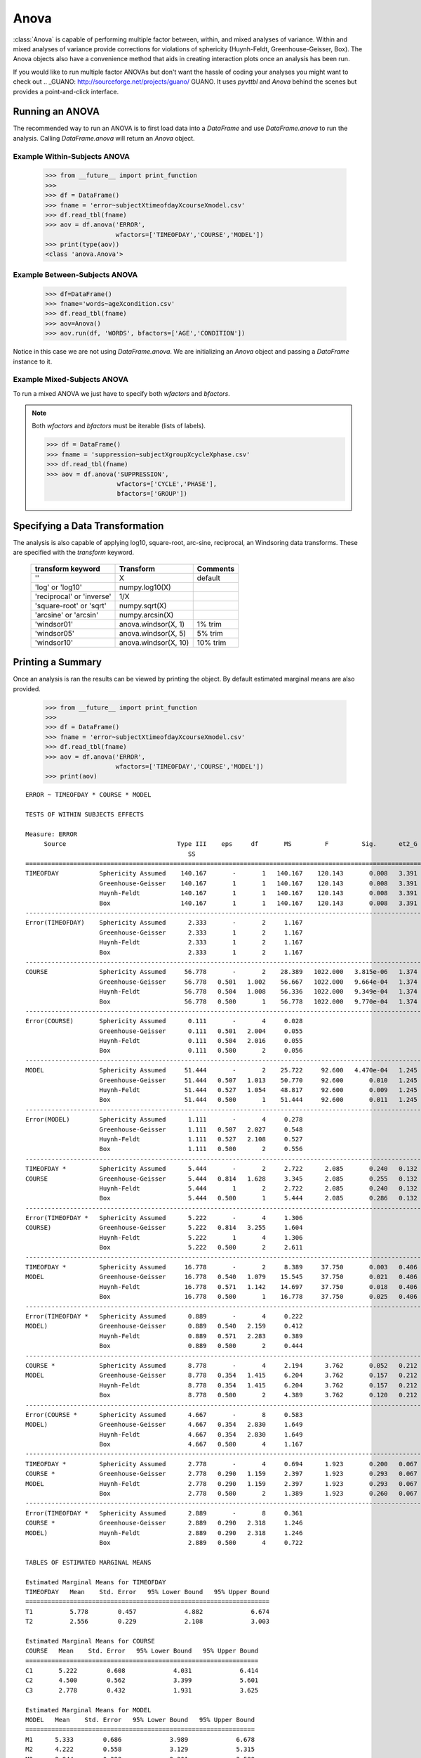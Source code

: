 Anova
======================================

:class:`Anova` is capable of performing multiple factor between, within, and 
mixed analyses of variance. Within and mixed analyses of variance provide 
corrections for violations of sphericity (Huynh-Feldt, Greenhouse-Geisser, Box). 
The Anova objects also have a convenience method that aids in creating interaction 
plots once an analysis has been run.

If you would like to run multiple factor ANOVAs but don't want the hassle of coding 
your analyses you might want to check out .. _GUANO: http://sourceforge.net/projects/guano/ GUANO. 
It uses `pyvttbl` and `Anova` behind the scenes but provides a point-and-click interface. 

Running an ANOVA
----------------

The recommended way to run an ANOVA is to first load data into a `DataFrame` and use 
`DataFrame.anova` to run the analysis. Calling `DataFrame.anova` will return an `Anova` object.

Example Within-Subjects ANOVA
^^^^^^^^^^^^^^^^^^^^^^^^^^^^^^^

    >>> from __future__ import print_function
    >>>
    >>> df = DataFrame()
    >>> fname = 'error~subjectXtimeofdayXcourseXmodel.csv'
    >>> df.read_tbl(fname)
    >>> aov = df.anova('ERROR',
                       wfactors=['TIMEOFDAY','COURSE','MODEL'])
    >>> print(type(aov))
    <class 'anova.Anova'>

Example Between-Subjects ANOVA
^^^^^^^^^^^^^^^^^^^^^^^^^^^^^^^      

    >>> df=DataFrame()
    >>> fname='words~ageXcondition.csv'
    >>> df.read_tbl(fname)
    >>> aov=Anova()
    >>> aov.run(df, 'WORDS', bfactors=['AGE','CONDITION'])

Notice in this case we are not using `DataFrame.anova`. We are initializing an `Anova` 
object and passing a `DataFrame` instance to it. 


Example Mixed-Subjects ANOVA
^^^^^^^^^^^^^^^^^^^^^^^^^^^^^^^      

To run a mixed ANOVA we just have to specify both `wfactors` and `bfactors`.


.. note:: Both `wfactors` and `bfactors` must be iterable (lists of labels).

    >>> df = DataFrame()
    >>> fname = 'suppression~subjectXgroupXcycleXphase.csv'
    >>> df.read_tbl(fname)
    >>> aov = df.anova('SUPPRESSION',
                       wfactors=['CYCLE','PHASE'],
                       bfactors=['GROUP'])
    
Specifying a Data Transformation
--------------------------------- 

The analysis is also capable of applying log10, square-root, arc-sine, reciprocal, 
an Windsoring data transforms. These are specified with the `transform` keyword. 

    ==========================  ====================  ==========
    transform keyword           Transform             Comments
    ==========================  ====================  ==========
    ''                          X                     default
    'log' or 'log10'            numpy.log10(X)       
    'reciprocal' or  'inverse'  1/X                  
    'square-root' or 'sqrt'     numpy.sqrt(X)  
    'arcsine' or 'arcsin'       numpy.arcsin(X)
    'windsor01'                 anova.windsor(X, 1)   1% trim    
    'windsor05'                 anova.windsor(X, 5)   5% trim    
    'windsor10'                 anova.windsor(X, 10)  10% trim  
    ==========================  ====================  ========== 

Printing a Summary
------------------- 

Once an analysis is ran the results can be viewed by printing the object. By default estimated marginal means are also provided.

    >>> from __future__ import print_function
    >>>
    >>> df = DataFrame()
    >>> fname = 'error~subjectXtimeofdayXcourseXmodel.csv'
    >>> df.read_tbl(fname)
    >>> aov = df.anova('ERROR',
                       wfactors=['TIMEOFDAY','COURSE','MODEL'])
    >>> print(aov)

::

    ERROR ~ TIMEOFDAY * COURSE * MODEL

    TESTS OF WITHIN SUBJECTS EFFECTS

    Measure: ERROR
         Source                              Type III    eps     df       MS         F         Sig.      et2_G   Obs.    SE     95% CI    lambda    Obs.  
                                                SS                                                                                                  Power 
    =====================================================================================================================================================
    TIMEOFDAY           Sphericity Assumed    140.167       -       1   140.167    120.143       0.008   3.391     27   0.456    0.894   1621.929       1 
                        Greenhouse-Geisser    140.167       1       1   140.167    120.143       0.008   3.391     27   0.456    0.894   1621.929       1 
                        Huynh-Feldt           140.167       1       1   140.167    120.143       0.008   3.391     27   0.456    0.894   1621.929       1 
                        Box                   140.167       1       1   140.167    120.143       0.008   3.391     27   0.456    0.894   1621.929       1 
    -----------------------------------------------------------------------------------------------------------------------------------------------------
    Error(TIMEOFDAY)    Sphericity Assumed      2.333       -       2     1.167                                                                           
                        Greenhouse-Geisser      2.333       1       2     1.167                                                                           
                        Huynh-Feldt             2.333       1       2     1.167                                                                           
                        Box                     2.333       1       2     1.167                                                                           
    -----------------------------------------------------------------------------------------------------------------------------------------------------
    COURSE              Sphericity Assumed     56.778       -       2    28.389   1022.000   3.815e-06   1.374     18   0.056    0.109   9198.000       1 
                        Greenhouse-Geisser     56.778   0.501   1.002    56.667   1022.000   9.664e-04   1.374     18   0.056    0.109   9198.000       1 
                        Huynh-Feldt            56.778   0.504   1.008    56.336   1022.000   9.349e-04   1.374     18   0.056    0.109   9198.000       1 
                        Box                    56.778   0.500       1    56.778   1022.000   9.770e-04   1.374     18   0.056    0.109   9198.000       1 
    -----------------------------------------------------------------------------------------------------------------------------------------------------
    Error(COURSE)       Sphericity Assumed      0.111       -       4     0.028                                                                           
                        Greenhouse-Geisser      0.111   0.501   2.004     0.055                                                                           
                        Huynh-Feldt             0.111   0.504   2.016     0.055                                                                           
                        Box                     0.111   0.500       2     0.056                                                                           
    -----------------------------------------------------------------------------------------------------------------------------------------------------
    MODEL               Sphericity Assumed     51.444       -       2    25.722     92.600   4.470e-04   1.245     18   0.176    0.345    833.400       1 
                        Greenhouse-Geisser     51.444   0.507   1.013    50.770     92.600       0.010   1.245     18   0.176    0.345    833.400   1.000 
                        Huynh-Feldt            51.444   0.527   1.054    48.817     92.600       0.009   1.245     18   0.176    0.345    833.400   1.000 
                        Box                    51.444   0.500       1    51.444     92.600       0.011   1.245     18   0.176    0.345    833.400   1.000 
    -----------------------------------------------------------------------------------------------------------------------------------------------------
    Error(MODEL)        Sphericity Assumed      1.111       -       4     0.278                                                                           
                        Greenhouse-Geisser      1.111   0.507   2.027     0.548                                                                           
                        Huynh-Feldt             1.111   0.527   2.108     0.527                                                                           
                        Box                     1.111   0.500       2     0.556                                                                           
    -----------------------------------------------------------------------------------------------------------------------------------------------------
    TIMEOFDAY *         Sphericity Assumed      5.444       -       2     2.722      2.085       0.240   0.132      9   0.540    1.057      9.383   0.446 
    COURSE              Greenhouse-Geisser      5.444   0.814   1.628     3.345      2.085       0.255   0.132      9   0.540    1.057      9.383   0.373 
                        Huynh-Feldt             5.444       1       2     2.722      2.085       0.240   0.132      9   0.540    1.057      9.383   0.446 
                        Box                     5.444   0.500       1     5.444      2.085       0.286   0.132      9   0.540    1.057      9.383   0.244 
    -----------------------------------------------------------------------------------------------------------------------------------------------------
    Error(TIMEOFDAY *   Sphericity Assumed      5.222       -       4     1.306                                                                           
    COURSE)             Greenhouse-Geisser      5.222   0.814   3.255     1.604                                                                           
                        Huynh-Feldt             5.222       1       4     1.306                                                                           
                        Box                     5.222   0.500       2     2.611                                                                           
    -----------------------------------------------------------------------------------------------------------------------------------------------------
    TIMEOFDAY *         Sphericity Assumed     16.778       -       2     8.389     37.750       0.003   0.406      9   0.223    0.436    169.875   1.000 
    MODEL               Greenhouse-Geisser     16.778   0.540   1.079    15.545     37.750       0.021   0.406      9   0.223    0.436    169.875   0.993 
                        Huynh-Feldt            16.778   0.571   1.142    14.697     37.750       0.018   0.406      9   0.223    0.436    169.875   0.996 
                        Box                    16.778   0.500       1    16.778     37.750       0.025   0.406      9   0.223    0.436    169.875   0.985 
    -----------------------------------------------------------------------------------------------------------------------------------------------------
    Error(TIMEOFDAY *   Sphericity Assumed      0.889       -       4     0.222                                                                           
    MODEL)              Greenhouse-Geisser      0.889   0.540   2.159     0.412                                                                           
                        Huynh-Feldt             0.889   0.571   2.283     0.389                                                                           
                        Box                     0.889   0.500       2     0.444                                                                           
    -----------------------------------------------------------------------------------------------------------------------------------------------------
    COURSE *            Sphericity Assumed      8.778       -       4     2.194      3.762       0.052   0.212      6   0.367    0.719     11.286   0.504 
    MODEL               Greenhouse-Geisser      8.778   0.354   1.415     6.204      3.762       0.157   0.212      6   0.367    0.719     11.286   0.223 
                        Huynh-Feldt             8.778   0.354   1.415     6.204      3.762       0.157   0.212      6   0.367    0.719     11.286   0.223 
                        Box                     8.778   0.500       2     4.389      3.762       0.120   0.212      6   0.367    0.719     11.286   0.292 
    -----------------------------------------------------------------------------------------------------------------------------------------------------
    Error(COURSE *      Sphericity Assumed      4.667       -       8     0.583                                                                           
    MODEL)              Greenhouse-Geisser      4.667   0.354   2.830     1.649                                                                           
                        Huynh-Feldt             4.667   0.354   2.830     1.649                                                                           
                        Box                     4.667   0.500       4     1.167                                                                           
    -----------------------------------------------------------------------------------------------------------------------------------------------------
    TIMEOFDAY *         Sphericity Assumed      2.778       -       4     0.694      1.923       0.200   0.067      3   0.408    0.800      2.885   0.152 
    COURSE *            Greenhouse-Geisser      2.778   0.290   1.159     2.397      1.923       0.293   0.067      3   0.408    0.800      2.885   0.087 
    MODEL               Huynh-Feldt             2.778   0.290   1.159     2.397      1.923       0.293   0.067      3   0.408    0.800      2.885   0.087 
                        Box                     2.778   0.500       2     1.389      1.923       0.260   0.067      3   0.408    0.800      2.885   0.109 
    -----------------------------------------------------------------------------------------------------------------------------------------------------
    Error(TIMEOFDAY *   Sphericity Assumed      2.889       -       8     0.361                                                                           
    COURSE *            Greenhouse-Geisser      2.889   0.290   2.318     1.246                                                                           
    MODEL)              Huynh-Feldt             2.889   0.290   2.318     1.246                                                                           
                        Box                     2.889   0.500       4     0.722                                                                           

    TABLES OF ESTIMATED MARGINAL MEANS

    Estimated Marginal Means for TIMEOFDAY
    TIMEOFDAY   Mean    Std. Error   95% Lower Bound   95% Upper Bound 
    ==================================================================
    T1          5.778        0.457             4.882             6.674 
    T2          2.556        0.229             2.108             3.003 

    Estimated Marginal Means for COURSE
    COURSE   Mean    Std. Error   95% Lower Bound   95% Upper Bound 
    ===============================================================
    C1       5.222        0.608             4.031             6.414 
    C2       4.500        0.562             3.399             5.601 
    C3       2.778        0.432             1.931             3.625 

    Estimated Marginal Means for MODEL
    MODEL   Mean    Std. Error   95% Lower Bound   95% Upper Bound 
    ==============================================================
    M1      5.333        0.686             3.989             6.678 
    M2      4.222        0.558             3.129             5.315 
    M3      2.944        0.328             2.301             3.588 

    Estimated Marginal Means for TIMEOFDAY * COURSE
    TIMEOFDAY   COURSE   Mean    Std. Error   95% Lower Bound   95% Upper Bound 
    ===========================================================================
    T1          C1       7.222        0.641             5.966             8.478 
    T1          C2       6.111        0.790             4.564             7.659 
    T1          C3           4        0.577             2.868             5.132 
    T2          C1       3.222        0.401             2.437             4.007 
    T2          C2       2.889        0.261             2.378             3.400 
    T2          C3       1.556        0.294             0.979             2.132 

    Estimated Marginal Means for TIMEOFDAY * MODEL
    TIMEOFDAY   MODEL   Mean    Std. Error   95% Lower Bound   95% Upper Bound 
    ==========================================================================
    T1          M1      7.444        0.835             5.807             9.081 
    T1          M2      6.111        0.512             5.107             7.115 
    T1          M3      3.778        0.465             2.867             4.689 
    T2          M1      3.222        0.434             2.372             4.073 
    T2          M2      2.333        0.408             1.533             3.133 
    T2          M3      2.111        0.261             1.600             2.622 

    Estimated Marginal Means for COURSE * MODEL
    COURSE   MODEL   Mean    Std. Error   95% Lower Bound   95% Upper Bound 
    =======================================================================
    C1       M1      6.667        1.085             4.540             8.794 
    C1       M2      5.167        1.195             2.825             7.509 
    C1       M3      3.833        0.601             2.656             5.011 
    C2       M1      6.167        1.195             3.825             8.509 
    C2       M2      4.167        0.792             2.614             5.720 
    C2       M3      3.167        0.477             2.231             4.102 
    C3       M1      3.167        0.872             1.457             4.877 
    C3       M2      3.333        0.882             1.605             5.062 
    C3       M3      1.833        0.307             1.231             2.436 

    Estimated Marginal Means for TIMEOFDAY * COURSE * MODEL
    TIMEOFDAY   COURSE   MODEL   Mean    Std. Error   95% Lower Bound   95% Upper Bound 
    ===================================================================================
    T1          C1       M1          9        0.577             7.868            10.132 
    T1          C1       M2      7.667        0.333             7.013             8.320 
    T1          C1       M3          5        0.577             3.868             6.132 
    T1          C2       M1      8.667        0.882             6.938            10.395 
    T1          C2       M2      5.667        0.882             3.938             7.395 
    T1          C2       M3          4        0.577             2.868             5.132 
    T1          C3       M1      4.667        1.202             2.311             7.022 
    T1          C3       M2          5        0.577             3.868             6.132 
    T1          C3       M3      2.333        0.333             1.680             2.987 
    T2          C1       M1      4.333        0.333             3.680             4.987 
    T2          C1       M2      2.667        0.882             0.938             4.395 
    T2          C1       M3      2.667        0.333             2.013             3.320 
    T2          C2       M1      3.667        0.333             3.013             4.320 
    T2          C2       M2      2.667        0.333             2.013             3.320 
    T2          C2       M3      2.333        0.333             1.680             2.987 
    T2          C3       M1      1.667        0.333             1.013             2.320 
    T2          C3       M2      1.667        0.882            -0.062             3.395 
    T2          C3       M3      1.333        0.333             0.680             1.987 
    }}}

Writing Summary to File
-------------------------

If you are familiar with Python it should be obvious that the class essential 
has a :meth:`__str__` method that generates the above output. If you are not as familiar 
with Python all you need to know is that turning the object into a string (via `str(aov)`) 
yields the summary as a big string. This means that writing the summary to a file is pretty 
straightforward.
    
    >>> with open('output.txt','wb') as f:
            f.write(str(aov))
    >>>
    
Working with `Anova` Objects (Advanced)
----------------------------------------

If you wish perform additional operations with the results the data from the main effects and
 interactions can be accessed directly. The `Anova` are dictionaries whose keys coorespond to 
 the main effects and interactions.
    
    >>> for d in aov:
            print(d)
    ('TIMEOFDAY',)
    ('COURSE',)
    ('MODEL',)
    ('TIMEOFDAY', 'COURSE')
    ('TIMEOFDAY', 'MODEL')
    ('COURSE', 'MODEL')
    ('TIMEOFDAY', 'COURSE', 'MODEL')
    
The values are dictionaries of the various values pertaining to the effect.

    >>> from pprint import pprint as pp
    >>> pp(aov[('TIMEOFDAY', 'COURSE', 'MODEL')])
    {'F': 1.9230769230769222,
     'F_gg': 1.923076923076922,
     'F_hf': 1.923076923076922,
     'F_lb': 1.9230769230769222,
     'ci': 0.80005506708787966,
     'ci_gg': 0.80005506708787966,
     'ci_hf': 0.80005506708787966,
     'ci_lb': 0.80005506708787966,
     'critT': 2.3060041350333709,
     'critT_gg': 2.3060041350333709,
     'critT_hf': 2.3060041350333709,
     'critT_lb': 2.3060041350333709,
     'df': 4,
     'df_gg': 1.1590909090909087,
     'df_hf': 1.1590909090909087,
     'df_lb': 2.0,
     'dfe': 8.0,
     'dfe_gg': 2.3181818181818175,
     'dfe_hf': 2.3181818181818175,
     'dfe_lb': 4.0,
     'eps_gg': 0.28977272727272718,
     'eps_hf': 0.28977272727272718,
     'eps_lb': 0.5,
     'eta': 0.067204301075268813,
     'lambda': 2.8846153846153828,
     'lambda_gg': 2.8846153846153828,
     'lambda_hf': 2.8846153846153828,
     'lambda_lb': 2.8846153846153828,
     'mse': 0.36111111111111122,
     'mse_gg': 1.2461873638344234,
     'mse_hf': 1.2461873638344234,
     'mse_lb': 0.72222222222222243,
     'mss': 0.69444444444444431,
     'mss_gg': 2.3965141612200438,
     'mss_hf': 2.3965141612200438,
     'mss_lb': 1.3888888888888886,
     'obs': 3.0,
     'obs_gg': 3.0,
     'obs_hf': 3.0,
     'obs_lb': 3.0,
     'p': 0.19999514760153031,
     'p_gg': 0.2930377602206829,
     'p_hf': 0.2930377602206829,
     'p_lb': 0.2599000384467513,
     'power': 0.15191672432754222,
     'power_gg': 0.087331953378021465,
     'power_hf': 0.087331953378021465,
     'power_lb': 0.10875612151993008,
     'se': 0.40819136075912227,
     'se_gg': 0.40819136075912227,
     'se_hf': 0.40819136075912227,
     'se_lb': 0.40819136075912227,
     'ss': 2.7777777777777772,
     'sse': 2.8888888888888897,
     'y2': array([ 9.        ,  7.66666667,  5.        ,  8.66666667,  5.66666667,
            4.        ,  4.66666667,  5.        ,  2.33333333,  4.33333333,
            2.66666667,  2.66666667,  3.66666667,  2.66666667,  2.33333333,
            1.66666667,  1.66666667,  1.33333333])}

Hopefully that is enough to get you started.